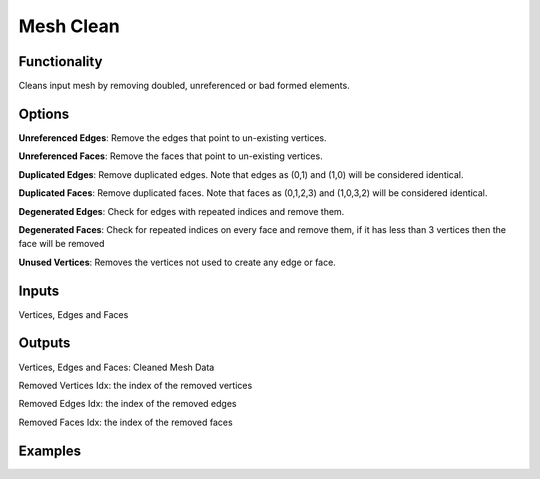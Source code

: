 Mesh Clean
==========

Functionality
-------------

Cleans input mesh by removing doubled, unreferenced or bad formed elements.

Options
-------

**Unreferenced Edges**: Remove the edges that point to un-existing vertices.

**Unreferenced Faces**: Remove the faces that point to un-existing vertices.

**Duplicated Edges**: Remove duplicated edges. Note that edges as (0,1) and (1,0) will be considered identical.

**Duplicated Faces**: Remove duplicated faces. Note that faces as (0,1,2,3) and (1,0,3,2) will be considered identical.

**Degenerated Edges**: Check for edges with repeated indices and remove them.

**Degenerated Faces**: Check for repeated indices on every face and remove them, if it has less than 3 vertices then the face will be removed

**Unused Vertices**: Removes the vertices not used to create any edge or face.


Inputs
------

Vertices, Edges and Faces

Outputs
-------

Vertices, Edges and Faces: Cleaned Mesh Data

Removed Vertices Idx: the index of the removed vertices

Removed Edges Idx: the index of the removed edges

Removed Faces Idx: the index of the removed faces

Examples
--------

.. image:: https://user-images.githubusercontent.com/10011941/113458705-739eab80-9413-11eb-8605-03d4be6b33a9.png
